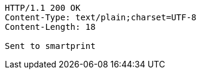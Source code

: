 [source,http,options="nowrap"]
----
HTTP/1.1 200 OK
Content-Type: text/plain;charset=UTF-8
Content-Length: 18

Sent to smartprint
----